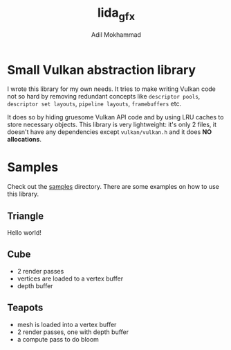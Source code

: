 #+AUTHOR: Adil Mokhammad
#+TITLE: lida_gfx

* Small Vulkan abstraction library

I wrote this library for my own needs. It tries to make writing Vulkan
code not so hard by removing redundant concepts like =descriptor pools=, =descriptor set layouts=, =pipeline layouts=, =framebuffers= etc.

It does so by hiding gruesome Vulkan API code and by using LRU caches to store necessary objects. This library is very lightweight: it's only 2 files, it doesn't have any dependencies except =vulkan/vulkan.h= and it does *NO allocations*.

* Samples

Check out the [[https://github.com/LLLida/lida_gfx/tree/main/samples][samples]] directory. There are some examples on how to use this library.

** Triangle

Hello world!

[[./images/triangle.png]]

** Cube

 - 2 render passes
 - vertices are loaded to a vertex buffer
 - depth buffer

[[./images/cube.png]]

** Teapots

 - mesh is loaded into a vertex buffer
 - 2 render passes, one with depth buffer
 - a compute pass to do bloom

[[./images/teapots.png]]
